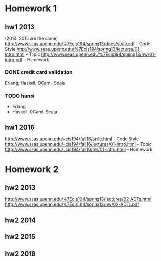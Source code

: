 * Homework 1

** hw1 2013
(2014, 2015 are the same)
http://www.seas.upenn.edu/%7Ecis194/spring13/docs/style.pdf -- Code Style
http://www.seas.upenn.edu/%7Ecis194/spring13/lectures/01-intro.html -- Topic
http://www.seas.upenn.edu/%7Ecis194/spring13/hw/01-intro.pdf -- Homework

*** DONE credit card validation
Erlang, Haskell, OCaml, Scala


*** TODO hanoi
+ Erlang
- Haskell, OCaml, Scala


** hw1 2016
http://www.seas.upenn.edu/~cis194/fall16/style.html - Code Style
http://www.seas.upenn.edu/~cis194/fall16/lectures/01-intro.html -- Topic
http://www.seas.upenn.edu/~cis194/fall16/hw/01-intro.html -- Homework


* Homework 2

** hw2 2013
http://www.seas.upenn.edu/%7Ecis194/spring13/lectures/02-ADTs.html
http://www.seas.upenn.edu/%7Ecis194/spring13/hw/02-ADTs.pdf

** hw2 2014

** hw2 2015

** hw2 2016
